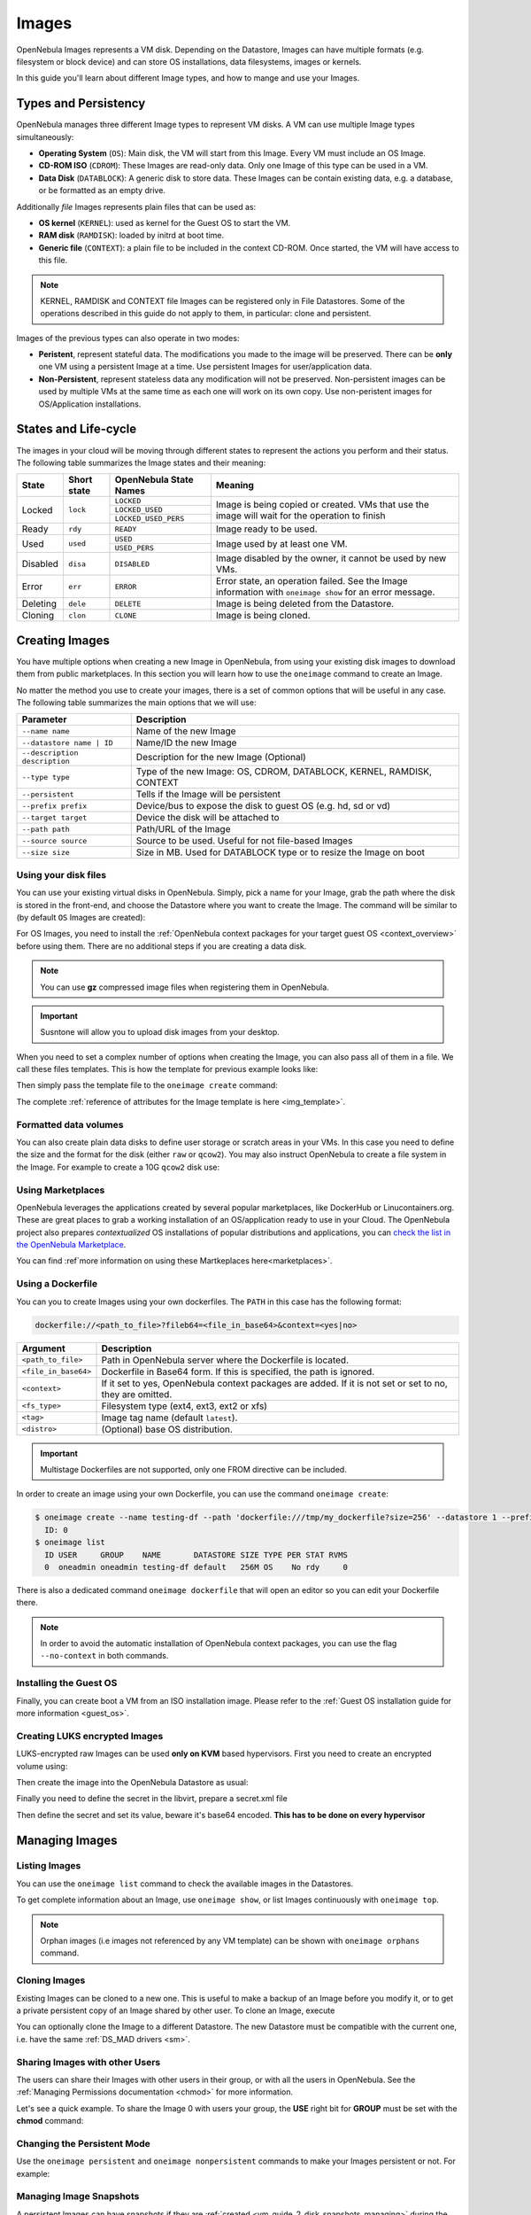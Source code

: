 .. _images:

================================================================================
Images
================================================================================

OpenNebula Images represents a VM disk. Depending on the Datastore, Images can have multiple formats (e.g. filesystem or block device) and can store OS installations, data filesystems, images or kernels.

In this guide you'll learn about different Image types, and how to mange and use your Images.

Types and Persistency
================================================================================

OpenNebula manages three different Image types to represent VM disks. A VM can use multiple Image types simultaneously:

* **Operating System** (``OS``): Main disk, the VM will start from this Image. Every VM must include an OS Image.
* **CD-ROM ISO** (``CDROM``): These Images are read-only data. Only one Image of this type can be used in a VM.
* **Data Disk** (``DATABLOCK``): A generic disk to store data. These Images can be contain existing data, e.g. a database, or be formatted as an empty drive.

Additionally *file* Images represents plain files that can be used as:

* **OS kernel** (``KERNEL``): used as kernel for the Guest OS to start the VM.
* **RAM disk** (``RAMDISK``): loaded by initrd at boot time.
* **Generic file** (``CONTEXT``): a plain file to be included in the context CD-ROM. Once started, the VM will have access to this file.

.. note:: KERNEL, RAMDISK and CONTEXT file Images can be registered only in File Datastores. Some of the operations described in this guide do not apply to them, in particular: clone and persistent.

Images of the previous types can also operate in two modes:

* **Peristent**, represent stateful data. The modifications you made to the image will be preserved. There can be **only** one VM using a persistent Image at a time. Use persistent Images for user/application data.
* **Non-Persistent**, represent stateless data any modification will not be preserved. Non-persistent images can be used by multiple VMs at the same time as each one will work on its own copy. Use non-peristent images for OS/Application installations.

States and Life-cycle
================================================================================

The images in your cloud will be moving through different states to represent the actions you perform and their status. The following table summarizes the Image states and their meaning:

+------------+-------------+------------------------+------------------------------------------------------------------------------------------------------------+
| State      | Short state | OpenNebula State Names |                                                  Meaning                                                   |
+============+=============+========================+============================================================================================================+
| Locked     | ``lock``    | ``LOCKED``             | Image is being copied or created. VMs that use the image will wait for the operation to finish             |
|            |             +------------------------+                                                                                                            +
|            |             | ``LOCKED_USED``        |                                                                                                            |
|            |             +------------------------+                                                                                                            +
|            |             | ``LOCKED_USED_PERS``   |                                                                                                            |
+------------+-------------+------------------------+------------------------------------------------------------------------------------------------------------+
| Ready      | ``rdy``     | ``READY``              | Image ready to be used.                                                                                    |
+------------+-------------+------------------------+------------------------------------------------------------------------------------------------------------+
| Used       | ``used``    | ``USED``               | Image used by at least one VM.                                                                             |
|            |             +------------------------+                                                                                                            +
|            |             | ``USED_PERS``          |                                                                                                            |
+------------+-------------+------------------------+------------------------------------------------------------------------------------------------------------+
| Disabled   | ``disa``    | ``DISABLED``           | Image disabled by the owner, it cannot be used by new VMs.                                                 |
+------------+-------------+------------------------+------------------------------------------------------------------------------------------------------------+
| Error      | ``err``     | ``ERROR``              | Error state, an operation failed. See the Image information with ``oneimage show`` for an error message.   |
+------------+-------------+------------------------+------------------------------------------------------------------------------------------------------------+
| Deleting   | ``dele``    | ``DELETE``             | Image is being deleted from the Datastore.                                                                 |
+------------+-------------+------------------------+------------------------------------------------------------------------------------------------------------+
| Cloning    | ``clon``    | ``CLONE``              | Image is being cloned.                                                                                     |
+------------+-------------+------------------------+------------------------------------------------------------------------------------------------------------+

Creating Images
================================================================================

You have multiple options when creating a new Image in OpenNebula, from using your existing disk images to download them from public marketplaces. In this section you will learn how to use the ``oneimage`` command to create an Image.

No matter the method you use to create your images, there is a set of common options that will be useful in any case. The following table summarizes the main options that we will use:

+-------------------------------+-----------------------------------------------------------------------+
|           Parameter           |                              Description                              |
+===============================+=======================================================================+
| ``--name name``               | Name of the new Image                                                 |
+-------------------------------+-----------------------------------------------------------------------+
| ``--datastore name | ID``     | Name/ID the new Image                                                 |
+-------------------------------+-----------------------------------------------------------------------+
| ``--description description`` | Description for the new Image (Optional)                              |
+-------------------------------+-----------------------------------------------------------------------+
| ``--type type``               | Type of the new Image: OS, CDROM, DATABLOCK, KERNEL, RAMDISK, CONTEXT |
+-------------------------------+-----------------------------------------------------------------------+
| ``--persistent``              | Tells if the Image will be persistent                                 |
+-------------------------------+-----------------------------------------------------------------------+
| ``--prefix prefix``           | Device/bus to expose the disk to guest OS (e.g. hd, sd or vd)         |
+-------------------------------+-----------------------------------------------------------------------+
| ``--target target``           | Device the disk will be attached to                                   |
+-------------------------------+-----------------------------------------------------------------------+
| ``--path path``               | Path/URL of the Image                                                 |
+-------------------------------+-----------------------------------------------------------------------+
| ``--source source``           | Source to be used. Useful for not file-based Images                   |
+-------------------------------+-----------------------------------------------------------------------+
| ``--size size``               | Size in MB. Used for DATABLOCK type or to resize the Image on boot    |
+-------------------------------+-----------------------------------------------------------------------+

Using your disk files
--------------------------------------------------------------------------------

You can use your existing virtual disks in OpenNebula. Simply, pick a name for your Image, grab the path where the disk is stored in the front-end, and choose the Datastore where you want to create the Image. The command will be similar to (by default ``OS`` Images are created):

.. prompt:: bash $ auto

    $ oneimage create --datastore default --name Ubuntu --path /home/cloud/images/ubuntu-desktop/disk.0.qcow2 \
      --description "Ubuntu desktop for developers."

For OS Images, you need to install the :ref:`OpenNebula context packages for your target guest OS <context_overview>` before using them. There are no additional steps if you are creating a data disk.

.. note:: You can use **gz** compressed image files when registering them in OpenNebula.

.. important:: Susntone will allow you to upload disk images from your desktop.

When you need to set a complex number of options when creating the Image, you can also pass all of them in a file. We call these files templates. This is how the template for previous example looks like:

.. prompt:: text $ auto

    $ cat ubuntu_img.one
    NAME          = "Ubuntu"
    PATH          = "/home/cloud/images/ubuntu-desktop/disk.0.qcow2"
    DESCRIPTION   = "Ubuntu desktop for developers."

Then simply pass the template file to the ``oneimage create`` command:

.. prompt:: text $ auto

    $ oneimage create ubuntu_img.one --datastore default
    ID: 0

The complete :ref:`reference of attributes for the Image template is here <img_template>`.

Formatted data volumes
--------------------------------------------------------------------------------

You can also create plain data disks to define user storage or scratch areas in your VMs. In this case you need to define the size and the format for the disk (either ``raw`` or ``qcow2``). You may also instruct OpenNebula to create a file system in the Image. For example to create a 10G ``qcow2`` disk use:

.. prompt:: text $ auto

    $ oneimage create --size 10240 --name db-disk --format qcow2 --datastore default
    ID: 2

Using Marketplaces
--------------------------------------------------------------------------------

OpenNebula leverages the applications created by several popular marketplaces, like DockerHub or Linucontainers.org. These are great places to grab a working installation of an OS/application ready to use in your Cloud. The OpenNebula project also prepares *contextualized* OS installations of popular distributions and applications, you can `check the list in the OpenNebula Marketplace <https://marketplace.opennebula.io/appliance>`_.

You can find :ref`more information on using these Martkeplaces here<marketplaces>`.

 .. _dockerfile:

Using a Dockerfile
--------------------------------------------------------------------------------

You can you to create Images using your own dockerfiles. The ``PATH`` in this case has the following format:

.. code::

    dockerfile://<path_to_file>?fileb64=<file_in_base64>&context=<yes|no>

+-----------------------+------------------------------------------------------------+
| Argument              | Description                                                |
+=======================+============================================================+
| ``<path_to_file>``    | Path in OpenNebula server where the Dockerfile is located. |
+-----------------------+------------------------------------------------------------+
| ``<file_in_base64>``  | Dockerfile in Base64 form. If this is specified, the path  |
|                       | is ignored.                                                |
+-----------------------+------------------------------------------------------------+
| ``<context>``         | If it set to yes, OpenNebula context packages are added.   |
|                       | If it is not set or set to no, they are omitted.           |
+-----------------------+------------------------------------------------------------+
| ``<fs_type>``         | Filesystem type (ext4, ext3, ext2 or xfs)                  |
+-----------------------+------------------------------------------------------------+
| ``<tag>``             | Image tag name (default ``latest``).                       |
+-----------------------+------------------------------------------------------------+
| ``<distro>``          | (Optional) base OS distribution.                           |
+-----------------------+------------------------------------------------------------+

.. important:: Multistage Dockerfiles are not supported, only one FROM directive can be included.

In order to create an image using your own Dockerfile, you can use the command ``oneimage create``:

.. code::

    $ oneimage create --name testing-df --path 'dockerfile:///tmp/my_dockerfile?size=256' --datastore 1 --prefix vd
      ID: 0
    $ oneimage list
      ID USER     GROUP    NAME       DATASTORE SIZE TYPE PER STAT RVMS
      0  oneadmin oneadmin testing-df default   256M OS    No rdy     0

There is also a dedicated command ``oneimage dockerfile`` that will open an editor so you can edit your Dockerfile there.

.. note:: In order to avoid the automatic installation of OpenNebula context packages, you can use the flag ``--no-context`` in both commands.

Installing the Guest OS
--------------------------------------------------------------------------------

Finally, you can create boot a VM from an ISO installation image. Please refer to the :ref:`Guest OS installation guide for more information <guest_os>`.

Creating LUKS encrypted Images
--------------------------------------------------------------------------------

LUKS-encrypted raw Images can be used **only on KVM** based hypervisors. First you need to create an encrypted
volume using:

.. prompt:: text $ auto

    $ qemu-img create --object secret,id=sec0,data=secret-passphrase -o key-secret=sec0 -f luks /tmp/luks.vol 10G

Then create the image into the OpenNebula Datastore as usual:

.. prompt:: text $ auto

    $ oneimage create --name luks-image --path /tmp/luks.vol -d default

Finally you need to define the secret in the libvirt, prepare a secret.xml file

.. prompt:: text $ auto

    $ uuidgen
    a94c5c16-d936-4346-89ad-7067517f411a

.. prompt:: text $ auto

    $ cat secret.xml
    <secret ephemeral='no' private='yes'>
          <uuid>a94c5c16-d936-4346-89ad-7067517f411a</uuid>
          <description>luks key</description>
    </secret>

Then define the secret and set its value, beware it's base64 encoded. **This has to be done on every hypervisor**

.. prompt:: text $ auto

    $ virsh -c qemu:///system secret-define secret.xml

    $ virsh -c qemu:///system secret-set-value a94c5c16-d936-4346-89ad-7067517f411a "$(echo secret-passphrase | base64)"

Managing Images
================================================================================

Listing Images
--------------------------------------------------------------------------------

You can use the ``oneimage list`` command to check the available images in the Datastores.

.. prompt:: text $ auto

    $ oneimage list
      ID USER       GROUP      NAME            DATASTORE     SIZE TYPE PER STAT RVMS
       0 oneadmin   oneadmin   ttylinux-vd     default       200M OS    No used    8
       1 johndoe    users      my-ubuntu-disk- default       200M OS   Yes used    1
       2 alice      testgroup  customized-ubun default       200M OS   Yes used    1

To get complete information about an Image, use ``oneimage show``, or list Images continuously with ``oneimage top``.

.. note:: Orphan images (i.e images not referenced by any VM template) can be shown with ``oneimage orphans`` command.

Cloning Images
--------------------------------------------------------------------------------

Existing Images can be cloned to a new one. This is useful to make a backup of an Image before you modify it, or to get a private persistent copy of an Image shared by other user. To clone an Image, execute

.. prompt:: text $ auto

    $ oneimage clone Ubuntu new_image

You can optionally clone the Image to a different Datastore. The new Datastore must be compatible with the current one, i.e. have the same :ref:`DS_MAD drivers <sm>`.

.. prompt:: text $ auto

    $ oneimage clone Ubuntu new_image --datastore new_img_ds

Sharing Images with other Users
--------------------------------------------------------------------------------

The users can share their Images with other users in their group, or with all the users in OpenNebula. See the :ref:`Managing Permissions documentation <chmod>` for more information.

Let's see a quick example. To share the Image 0 with users your group, the **USE** right bit for **GROUP** must be set with the **chmod** command:

.. prompt:: text $ auto

    $ oneimage show 0
    ...
    PERMISSIONS
    OWNER          : um-
    GROUP          : ---
    OTHER          : ---

    $ oneimage chmod 0 640

    $ oneimage show 0
    ...
    PERMISSIONS
    OWNER          : um-
    GROUP          : u--
    OTHER          : ---

Changing the Persistent Mode
--------------------------------------------------------------------------------

Use the ``oneimage persistent`` and ``oneimage nonpersistent`` commands to make your Images persistent or not. For example:

.. prompt:: text $ auto

    $ oneimage persistent Ubuntu

    $ oneimage list
      ID USER     GROUP    NAME         DATASTORE     SIZE TYPE PER STAT  RVMS
       0 oneadmin oneadmin Ubuntu       default        10G   OS Yes  rdy     0

    $ oneimage nonpersistent 0

    $ oneimage list
      ID USER     GROUP    NAME         DATASTORE     SIZE TYPE PER STAT  RVMS
       0 oneadmin oneadmin Ubuntu       default        10G   OS  No  rdy     0

Managing Image Snapshots
--------------------------------------------------------------------------------

A persistent Images can have snapshots if they are :ref:`created <vm_guide_2_disk_snapshots_managing>` during the life-cycle of VM that uses it. The following operations allow the user to manage these snapshots directly:


* ``oneimage snapshot-revert <image_id> <snapshot_id>``: The active state of the Image is overwritten by the specified snapshot. Note that this operation discards any unsaved data of the disk state.
* ``oneimage snapshot-delete <image_id> <snapshot_id>``: Deletes a snapshot. This operation is only allowed if the snapshot is not the active snapshot and if it has no children.
* ``oneimage snapshot-flatten <image_id> <snapshot_id>``: This operation effectively converts the Image to an Image without snapshots. The saved disk state of the Image is the state of the specified snapshot. It's an operation similar to running ``snapshot-revert`` and then deleting all the snapshots.

.. important:: Images with snapshots **cannot** be cloned or made non-persistent. To run either of these operations the user would need to flatten the Image first.

How to Use Images in Virtual Machines
================================================================================

This is a simple example on how to use Images as virtual machine disks. Please visit the :ref:`virtual machine user guide <vm_guide>` and the :ref:`virtual machine template <template>` documentation for a more thorough explanation.

A VM uses Images including them in the VM template as a ``DISK``. A Disk can refer Images either by name (``IMAGE``) or ID (``IMAGE_ID``). If you are using Image names it is a good idea to scope the name to its owner (``IMAGE_UNAME`` or ``IMAGE_UID``) to prevent collisions.

For example the following template define a VM with two disks, the first one is based on Image with ID 7, the second will use the Image ``Ubuntu`` from ``oneadmin`` user.

.. code-block:: none

    CPU    = 1
    MEMORY = 1024

    DISK = [ IMAGE_ID   = 7 ]

    DISK = [ IMAGE       = "Ubuntu",
             IMAGE_UNAME = "oneadmin" ]

    NIC    = [ NETWORK_ID = 1 ]

Save Disk Changes to an Image
--------------------------------------------------------------------------------

Once the VM is deployed and changes are made to its disk, you can save those changes in two different ways:

* **Disk snapshots**, a snapshot of the disk state is saved, you can later revert to this saved state.
* **Disk save\_as**, the disk is copied to a new Image in the datastore. A new virtual machine can be started from it. The disk must be in a consistent state during the save\_as operation (e.g. by unmounting the disk from the VM).

A detailed description of this process is :ref:`described in section Virtual Machine Instances <vm_guide_2_disk_snapshots>`

How to Use File Images in Virtual Machines
==========================================

.. _img_guide_kernel_and_ramdisk:

Kernels and RAM disks
--------------------------------------------------------------------------------

``KERNEL`` and ``RAMDISK`` type Images can be used in the ``KERNEL_DS`` and ``INITRD_DS`` attributes of ``OS`` definition in the VM template. See the :ref:`complete reference <template_os_and_boot_options_section>` for more information.

Example of a VM section that uses the Image with name ``kernel5.10`` as kernel and Image ID 23 as RAM disk:

.. code-block:: none

    OS = [ KERNEL_DS  = "$FILE[IMAGE=kernel5.10]",
           INITRD_DS  = "$FILE[IMAGE_ID=23]",
           ROOT       = "sda1",
           KERNEL_CMD = "ro console=tty1" ]

Generic files
--------------------------------------------------------------------------------

The :ref:`contextualization cdrom <context_overview>` can include ``CONTEXT`` type Images, so the VM can access them at boot time. Visit the :ref:`complete VM template reference <template_context>` for more information.

Example of a VM section that includes the Image (file) with name ``webpageDB`` and Image ID 34:

.. code-block:: none

    CONTEXT = [
      FILES_DS   = "$FILE[IMAGE_ID=34] $FILE[IMAGE=webpageDB]",
    ]


Using Sunstone to Manage Images
================================================================================

You can also manage your Images using :ref:`Sunstone <sunstone>`. Select the Images tab, and there, you will be able to manage and check the information about your images in a user friendly way. By default this tab is available in the ``admin`` view, but not in the ``cloud`` or ``groupadmin`` views.

Uploading Images from Sunstone
--------------------------------------------------------------------------------

When creating Images you can upload them to the Datastore via the client browser. The process copies the image from the client desktop to a temporal location and creates the Image from it (as described above).

Note that when file sizes become big (normally over 1GB), and depending on your hardware, it may take long to complete the copying. Since the upload request needs to stay pending until copying is successful (so it can delete the temp file safely), there might be Ajax timeouts and/or lack of response from the server. This may cause errors, or trigger re-uploads (which re-initiate the loading progress bar).

.. |image3| image:: /images/sunstone_image_create.png
.. |sunstone_image_clone| image:: /images/sunstone_image_clone.png
